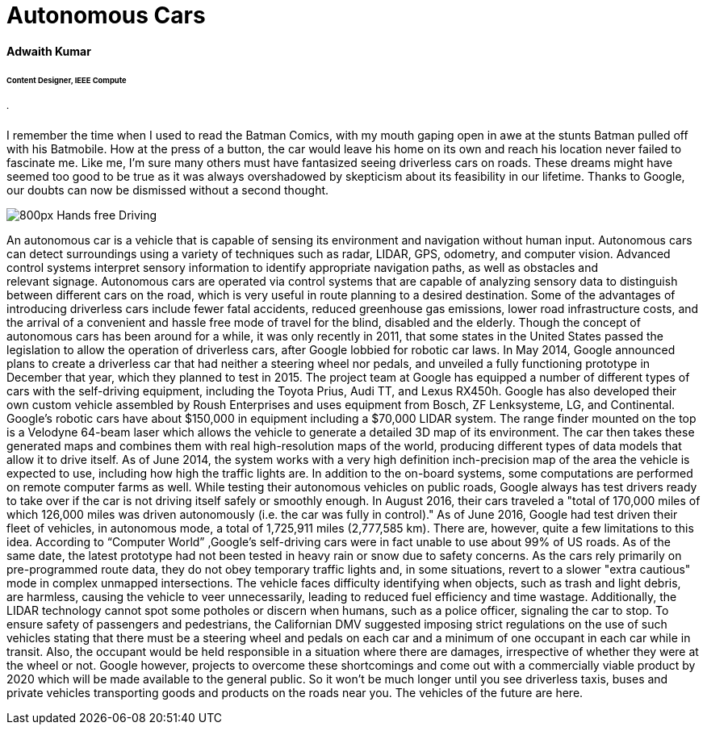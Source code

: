 = Autonomous Cars

==== Adwaith Kumar
====== Content Designer, IEEE Compute
====== .
I remember the time when I used to read the Batman Comics, with my mouth gaping open in awe at the stunts Batman pulled off with his Batmobile. How at the press of a button, the car would leave his home on its own and reach his location never failed to fascinate me. Like me, I’m sure many others must have fantasized seeing driverless cars on roads. These dreams might have seemed too good to be true as it was always overshadowed by skepticism about its feasibility in our lifetime. Thanks to Google, our doubts can now be dismissed without a second thought.

image:https://upload.wikimedia.org/wikipedia/commons/thumb/6/65/Hands-free_Driving.jpg/800px-Hands-free_Driving.jpg[]

An autonomous car is a vehicle that is capable of sensing its environment and navigation without human input. Autonomous cars can detect surroundings using a variety of techniques such as radar, LIDAR, GPS, odometry, and computer vision.  Advanced control systems interpret sensory information to identify appropriate navigation paths, as well as obstacles and relevant signage. Autonomous cars are operated via control systems that are capable of analyzing sensory data to distinguish between different cars on the road, which is very useful in route planning to a desired destination. Some of the advantages of introducing driverless cars include fewer fatal accidents, reduced greenhouse gas emissions, lower road infrastructure costs, and the arrival of a convenient and hassle free mode of travel for the blind, disabled and the elderly.
Though the concept of autonomous cars has been around for a while, it was only recently in 2011, that some states in the United States passed the legislation to allow the operation of driverless cars, after Google lobbied for robotic car laws. In May 2014, Google announced plans to create a driverless car that had neither a steering wheel nor pedals, and unveiled a fully functioning prototype in December that year, which they planned to test in 2015.
	The project team at Google has equipped a number of different types of cars with the self-driving equipment, including the Toyota Prius, Audi TT, and Lexus RX450h. Google has also developed their own custom vehicle assembled by Roush Enterprises and uses equipment from Bosch, ZF Lenksysteme, LG, and Continental. Google's robotic cars have about $150,000 in equipment including a $70,000 LIDAR system. The range finder mounted on the top is a Velodyne 64-beam laser which allows the vehicle to generate a detailed 3D map of its environment. The car then takes these generated maps and combines them with real high-resolution maps of the world, producing different types of data models that allow it to drive itself. 
As of June 2014, the system works with a very high definition inch-precision map of the area the vehicle is expected to use, including how high the traffic lights are. In addition to the on-board systems, some computations are performed on remote computer farms as well. While testing their autonomous vehicles on public roads, Google always has test drivers ready to take over if the car is not driving itself safely or smoothly enough. In August 2016, their cars traveled a "total of 170,000 miles of which 126,000 miles was driven autonomously (i.e. the car was fully in control)." As of June 2016, Google had test driven their fleet of vehicles, in autonomous mode, a total of 1,725,911 miles (2,777,585 km).
There are, however, quite a few limitations to this idea. According to “Computer World” ,Google's self-driving cars were in fact unable to use about 99% of US roads. As of the same date, the latest prototype had not been tested in heavy rain or snow due to safety concerns. As the cars rely primarily on pre-programmed route data, they do not obey temporary traffic lights and, in some situations, revert to a slower "extra cautious" mode in complex unmapped intersections. The vehicle faces difficulty identifying when objects, such as trash and light debris, are harmless, causing the vehicle to veer unnecessarily, leading to reduced fuel efficiency and time wastage. Additionally, the LIDAR technology cannot spot some potholes or discern when humans, such as a police officer, signaling the car to stop. To ensure safety of passengers and pedestrians, the Californian DMV suggested imposing strict regulations on the use of such vehicles stating that there must be a steering wheel and pedals on each car and a minimum of one occupant in each car while in transit. Also, the occupant would be held responsible in a situation where there are damages, irrespective of whether they were at the wheel or not. Google however, projects to overcome these shortcomings and come out with a commercially viable product by 2020 which will be made available to the general public. So it won’t be much longer until you see driverless taxis, buses and private vehicles transporting goods and products on the roads near you. The vehicles of the future are here.